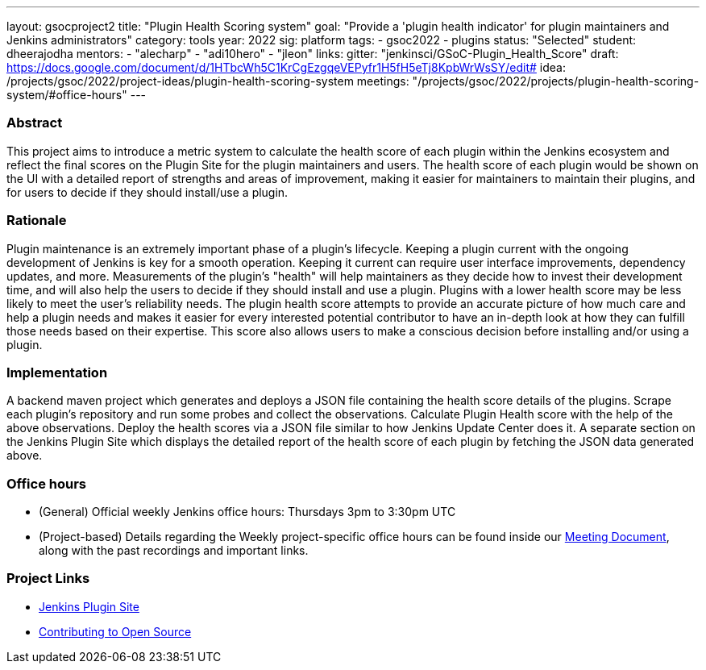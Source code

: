 ---
layout: gsocproject2
title: "Plugin Health Scoring system"
goal: "Provide a 'plugin health indicator' for plugin maintainers and Jenkins administrators"
category: tools
year: 2022
sig: platform
tags:
- gsoc2022
- plugins
status: "Selected"
student: dheerajodha
mentors:
- "alecharp"
- "adi10hero"
- "jleon"
links:
  gitter: "jenkinsci/GSoC-Plugin_Health_Score"
  draft: https://docs.google.com/document/d/1HTbcWh5C1KrCgEzgqeVEPyfr1H5fH5eTj8KpbWrWsSY/edit#
  idea: /projects/gsoc/2022/project-ideas/plugin-health-scoring-system
  meetings: "/projects/gsoc/2022/projects/plugin-health-scoring-system/#office-hours"
---

//above links must be updated


=== Abstract
This project aims to introduce a metric system to calculate the health score of each plugin within the Jenkins ecosystem and reflect the final scores on the Plugin Site for the plugin maintainers and users.
The health score of each plugin would be shown on the UI with a detailed report of strengths and areas of improvement, making it easier for maintainers to maintain their plugins, and for users to decide if they should install/use a plugin.

=== Rationale
Plugin maintenance is an extremely important phase of a plugin’s lifecycle.
Keeping a plugin current with the ongoing development of Jenkins is key for a smooth operation.
Keeping it current can require user interface improvements, dependency updates, and more.
Measurements of the plugin’s "health" will help maintainers as they decide how to invest their development time, and will also help the users to decide if they should install and use a plugin.
Plugins with a lower health score may be less likely to meet the user’s reliability needs.
The plugin health score attempts to provide an accurate picture of how much care and help a plugin needs and makes it easier for every interested potential contributor to have an in-depth look at how they can fulfill those needs based on their expertise.
This score also allows users to make a conscious decision before installing and/or using a plugin.

=== Implementation
A backend maven project which generates and deploys a JSON file containing the health score details of the plugins.
Scrape each plugin’s repository and run some probes and collect the observations.
Calculate Plugin Health score with the help of the above observations.
Deploy the health scores via a JSON file similar to how Jenkins Update Center does it.
A separate section on the Jenkins Plugin Site which displays the detailed report of the health score of each plugin by fetching the JSON data generated above.

=== Office hours
* (General) Official weekly Jenkins office hours: Thursdays 3pm to 3:30pm UTC
* (Project-based) Details regarding the Weekly project-specific office hours can be found inside our link:https://docs.google.com/document/d/1YZr527mYmEYmGy00RaDEbi1bi1gpdVR13031KSi_NmM/[Meeting Document], along with the past recordings and important links.


=== Project Links

* link:https://github.com/jenkins-infra/plugin-site[Jenkins Plugin Site]
* link:https://docs.google.com/document/d/1PKYIpPlRVGsBqrz0Ob1Cv3cefOZ5j2xtGZdWs27kLuw/edit#[Contributing to Open Source]
